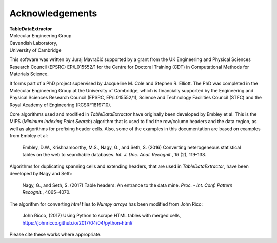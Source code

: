 Acknowledgements
======================

| **TableDataExtractor**
| Molecular Engineering Group
| Cavendish Laboratory,
| University of Cambridge

This software was written by Juraj Mavračić supported by a grant from the UK Engineering and Physical Sciences Research Council (EPSRC) EP/L015552/1 for the Centre for Doctoral Training (CDT) in Computational Methods for Materials Science.

It forms part of a PhD project supervised by Jacqueline M. Cole and Stephen R. Elliott. The PhD was completed in the Molecular Engineering Group at the University of Cambridge, which is financially supported by the Engineering and Physical Sciences Research Council (EPSRC, EP/L015552/1), Science and Technology Facilities Council (STFC) and the Royal Academy of Engineering (RCSRF1819710).


Core algorithms used and modified in *TableDataExtractor* have originally been developed by Embley et al.
This is the MIPS (*Minimum Indexing Point Search*) algorithm that is used to find the row/column headers
and the data region, as well as algorithms for prefixing header cells. Also, some of the examples in this documentation
are based on examples from Embley et al:

    Embley, D.W., Krishnamoorthy, M.S., Nagy, G., and Seth, S. (2016) Converting heterogeneous statistical tables on the web to searchable databases. *Int. J. Doc. Anal. Recognit.*, *19* (2), 119–138.

Algorithms for duplicating spanning cells and extending headers, that are used in *TableDataExtractor*,
have been developed by Nagy and Seth:

    Nagy, G., and Seth, S. (2017) Table headers: An entrance to the data mine. *Proc. - Int. Conf. Pattern Recognit.*, 4065–4070.

The algorithm for converting `html` files to `Numpy arrays` has been modified from John Rico:

    John Ricco, (2017) Using Python to scrape HTML tables with merged cells, https://johnricco.github.io/2017/04/04/python-html/

Please cite these works where appropriate.

